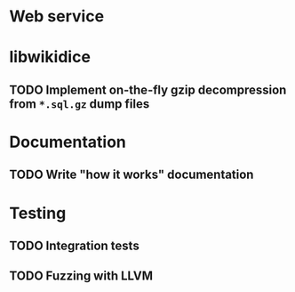 * Web service
* libwikidice
** TODO Implement on-the-fly gzip decompression from ~*.sql.gz~ dump files
* Documentation
** TODO Write "how it works" documentation
* Testing
** TODO Integration tests
** TODO Fuzzing with LLVM
